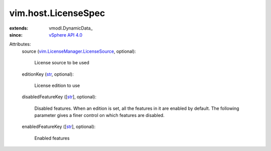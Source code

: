 
vim.host.LicenseSpec
====================
  
:extends: vmodl.DynamicData_
:since: `vSphere API 4.0 <vim/version.rst#vimversionversion5>`_

Attributes:
    source (`vim.LicenseManager.LicenseSource <vim/LicenseManager/LicenseSource.rst>`_, optional):

       License source to be used
    editionKey (`str <https://docs.python.org/2/library/stdtypes.html>`_, optional):

       License edition to use
    disabledFeatureKey ([`str <https://docs.python.org/2/library/stdtypes.html>`_], optional):

       Disabled features. When an edition is set, all the features in it are enabled by default. The following parameter gives a finer control on which features are disabled.
    enabledFeatureKey ([`str <https://docs.python.org/2/library/stdtypes.html>`_], optional):

       Enabled features
